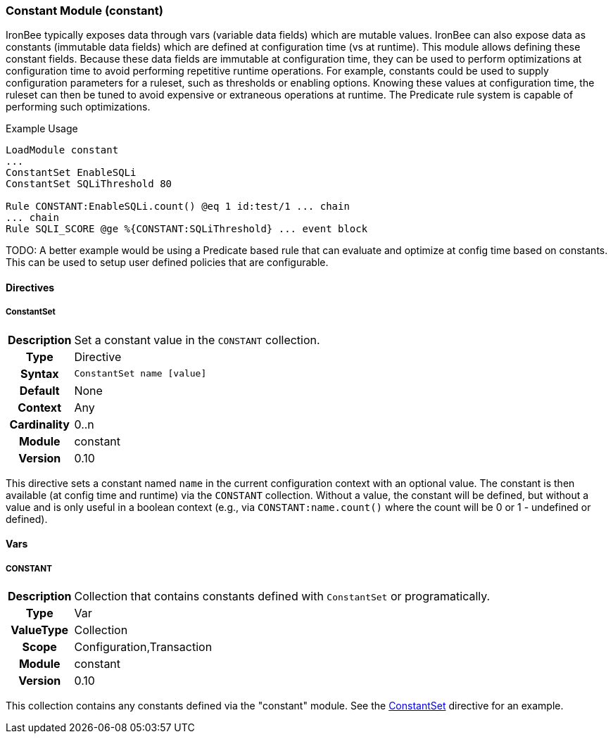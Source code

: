 [[module.constant]]
=== Constant Module (constant)

IronBee typically exposes data through vars (variable data fields) which are mutable values. IronBee can also expose data as constants (immutable data fields) which are defined at configuration time (vs at runtime). This module allows defining these constant fields. Because these data fields are immutable at configuration time, they can be used to perform optimizations at configuration time to avoid performing repetitive runtime operations. For example, constants could be used to supply configuration parameters for a ruleset, such as thresholds or enabling options. Knowing these values at configuration time, the ruleset can then be tuned to avoid expensive or extraneous operations at runtime. The Predicate rule system is capable of performing such optimizations.

.Example Usage
----
LoadModule constant
...
ConstantSet EnableSQLi
ConstantSet SQLiThreshold 80

Rule CONSTANT:EnableSQLi.count() @eq 1 id:test/1 ... chain
... chain
Rule SQLI_SCORE @ge %{CONSTANT:SQLiThreshold} ... event block
----

TODO: A better example would be using a Predicate based rule that can evaluate and optimize at config time based on constants. This can be used to setup user defined policies that are configurable.

==== Directives

[[directive.ConstantSet]]
===== ConstantSet
[cols=">h,<9"]
|===============================================================================
|Description|Set a constant value in the `CONSTANT` collection.
|		Type|Directive
|     Syntax|`ConstantSet name [value]`
|    Default|None
|    Context|Any
|Cardinality|0..n
|     Module|constant
|    Version|0.10
|===============================================================================

This directive sets a constant named `name` in the current configuration context with an optional value. The constant is then available (at config time and runtime) via the `CONSTANT` collection. Without a value, the constant will be defined, but without a value and is only useful in a boolean context (e.g., via `CONSTANT:name.count()` where the count will be 0 or 1 - undefined or defined).

==== Vars

[[var.CONSTANT]]
===== CONSTANT
[cols=">h,<9"]
|===============================================================================
|Description|Collection that contains constants defined with `ConstantSet` or programatically.
|		Type|Var
|  ValueType|Collection
|      Scope|Configuration,Transaction
|     Module|constant
|    Version|0.10
|===============================================================================

This collection contains any constants defined via the "constant" module. See the <<directive.ConstantSet,ConstantSet>> directive for an example.

